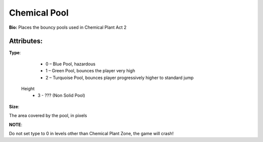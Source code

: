 Chemical Pool
=======
**Bio:** 
Places the bouncy pools used in Chemical Plant Act 2

Attributes:
-------------
**Type**:

	* 0 – Blue Pool, hazardous
	* 1 – Green Pool, bounces the player very high
	* 2 – Turquoise Pool, bounces player progressively higher to standard jump 
      Height
	* 3 - ??? (Non Solid Pool)

**Size**:

The area covered by the pool, in pixels

**NOTE**:

Do not set type to 0 in levels other than Chemical Plant Zone, the game will crash!
